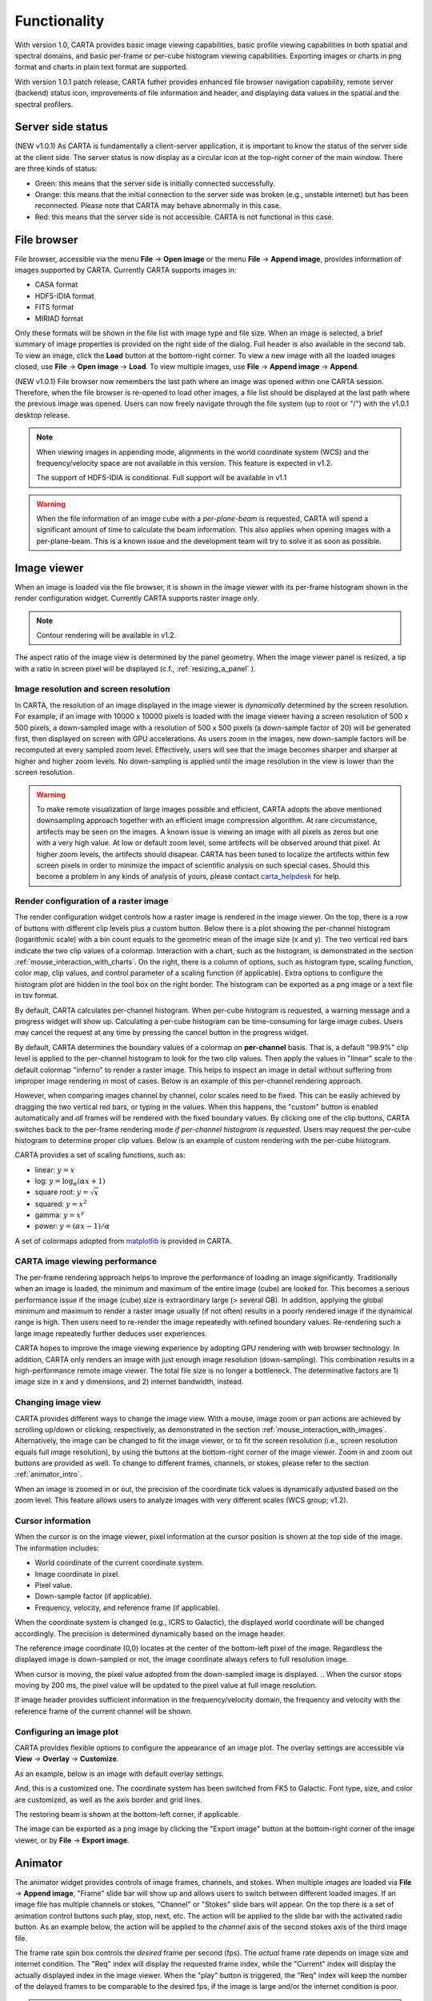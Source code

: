 Functionality
=============
With version 1.0, CARTA provides basic image viewing capabilities, basic profile viewing capabilities in both spatial and spectral domains, and basic per-frame or per-cube histogram viewing capabilities. Exporting images or charts in png format and charts in plain text format are supported.

With version 1.0.1 patch release, CARTA futher provides enhanced file browser navigation capability, remote server (backend) status icon, improvements of file information and header, and displaying data values in the spatial and the spectral profilers. 


Server side status
-------------------
(NEW v1.0.1) As CARTA is fundamentally a client-server application, it is important to know the status of the server side at the client side. The server status is now display as a circular icon at the top-right corner of the main window. There are three kinds of status:

* Green: this means that the server side is initially connected successfully.
* Orange: this means that the initial connection to the server side was broken (e.g., unstable internet) but has been reconnected. Please note that CARTA may behave abnormally in this case.  
* Red: this means that the server side is not accessible. CARTA is not functional in this case. 

.. raw:: html

   <img src="_static/carta_gui_server_status.png" 
        style="width:100%;height:auto;">

File browser
------------
File browser, accessible via the menu **File** -> **Open image** or the menu **File** -> **Append image**, provides information of images supported by CARTA. Currently CARTA supports images in:  

* CASA format
* HDF5-IDIA format
* FITS format
* MIRIAD format 

Only these formats will be shown in the file list with image type and file size. When an image is selected, a brief summary of image properties is provided on the right side of the dialog. Full header is also available in the second tab. To view an image, click the **Load** button at the bottom-right corner. To view a new image with all the loaded images closed, use **File** -> **Open image** -> **Load**. To view multiple images, use **File** -> **Append image** -> **Append**.

(NEW v1.0.1) File browser now remembers the last path where an image was opened within one CARTA session. Therefore, when the file browser is re-opened to load other images, a file list should be displayed at the last path where the previous image was opened. Users can now freely navigate through the file system (up to root or "/") with the v1.0.1 desktop release. 



.. raw:: html

   <img src="_static/carta_fn_fileBrowser.png" 
        style="width:100%;height:auto;">

.. note::
   When viewing images in appending mode, alignments in the world coordinate system (WCS) and the frequency/velocity space are not available in this version. This feature is expected in v1.2.

   The support of HDF5-IDIA is conditional. Full support will be available in v1.1


.. warning::
   When the file information of an image cube with a *per-plane-beam* is requested, CARTA will spend a significant amount of time to calculate the beam information. This also applies when opening images with a per-plane-beam. This is a known issue and the development team will try to solve it as soon as possible.


Image viewer
------------
When an image is loaded via the file browser, it is shown in the image viewer with its per-frame histogram shown in the render configuration widget. Currently CARTA supports raster image only. 

.. note::
   Contour rendering will be available in v1.2.

The aspect ratio of the image view is determined by the panel geometry. When the image viewer panel is resized, a tip with a ratio in screen pixel will be displayed (c.f., :ref:`resizing_a_panel` ).



Image resolution and screen resolution
^^^^^^^^^^^^^^^^^^^^^^^^^^^^^^^^^^^^^^
In CARTA, the resolution of an image displayed in the image viewer is *dynamically* determined by the screen resolution. For example, if an image with 10000 x 10000 pixels is loaded with the image viewer having a screen resolution of 500 x 500 pixels, a down-sampled image with a resolution of 500 x 500 pixels (a down-sample factor of 20) will be generated first, then displayed on screen with GPU accelerations. As users zoom in the images, new down-sample factors will be recomputed at every sampled zoom level. Effectively, users will see that the image becomes sharper and sharper at higher and higher zoom levels. No down-sampling is applied until the image resolution in the view is lower than the screen resolution. 

.. raw:: html

   <video controls loop style="width:100%;height:auto;">
     <source src="_static/carta_fn_imageViewer_downsample.mp4" type="video/mp4">
   </video>


.. warning::
   To make remote visualization of large images possible and efficient, CARTA adopts the above mentioned downsampling approach together with an efficient image compression algorithm. At rare circumstance, artifects may be seen on the images. A known issue is viewing an image with all pixels as zeros but one with a very high value. At low or default zoom level, some artifects will be observed around that pixel. At higher zoom levels, the artifects should disapear. CARTA has been tuned to localize the artifects within few screen pixels in order to minimize the impact of scientific analysis on such special cases. Should this become a problem in any kinds of analysis of yours, please contact `carta_helpdesk`_ for help.

   .. _carta_helpdesk: carta_helpdesk@asiaa.sinica.edu.tw




Render configuration of a raster image
^^^^^^^^^^^^^^^^^^^^^^^^^^^^^^^^^^^^^^
The render configuration widget controls how a raster image is rendered in the image viewer. On the top, there is a row of buttons with different clip levels plus a custom button. Below there is a plot showing the per-channel histogram (logarithmic scale) with a bin count equals to the geometric mean of the image size (x and y). The two vertical red bars indicate the two clip values of a colormap. Interaction with a chart, such as the histogram, is demonstrated in the section :ref:`mouse_interaction_with_charts`. On the right, there is a column of options, such as histogram type, scaling function, color map, clip values, and control parameter of a scaling function (if applicable). Extra options to configure the histogram plot are hidden in the tool box on the right border. The histogram can be exported as a png image or a text file in tsv format.

By default, CARTA calculates per-channel histogram. When per-cube histogram is requested, a warning message and a progress widget will show up. Calculating a per-cube histogram can be time-consuming for large image cubes. Users may cancel the request at any time by pressing the cancel button in the progress widget. 

.. raw:: html

   <video controls loop style="width:100%;height:auto;">
     <source src="_static/carta_fn_renderConfig_widget.mp4" type="video/mp4">
   </video>

By default, CARTA determines the boundary values of a colormap on **per-channel** basis. That is, a default "99.9%" clip level is applied to the per-channel histogram to look for the two clip values. Then apply the values in "linear" scale to the default colormap "inferno" to render a raster image. This helps to inspect an image in detail without suffering from improper image rendering in most of cases. Below is an example of this per-channel rendering approach.

.. raw:: html

   <video controls loop style="width:100%;height:auto;">
     <source src="_static/carta_fn_renderConfig_perFrame.mp4" type="video/mp4">
   </video>

However, when comparing images channel by channel, color scales need to be fixed. This can be easily achieved by dragging the two vertical red bars, or typing in the values. When this happens, the "custom" button is enabled automatically and *all* frames will be rendered with the fixed boundary values. By clicking one of the clip buttons, CARTA switches back to the per-frame rendering mode *if per-channel histogram is requested*. Users may request the per-cube histogram to determine proper clip values. Below is an example of custom rendering with the per-cube histogram. 

.. raw:: html

   <video controls loop style="width:100%;height:auto;">
     <source src="_static/carta_fn_renderConfig_perCustom.mp4" type="video/mp4">
   </video>


CARTA provides a set of scaling functions, such as:

* linear: :math:`y = x`
* log: :math:`y = {\log}_{\alpha}({\alpha}x+1)`
* square root: :math:`y = {\sqrt{x}}`
* squared: :math:`y = x^2`
* gamma: :math:`y = x^{\gamma}`
* power: :math:`y = ({\alpha}x-1)/{\alpha}`

A set of colormaps adopted from `matplotlib <https://matplotlib.org/tutorials/colors/colormaps.html?highlight=colormap>`_ is provided in CARTA.



CARTA image viewing performance
^^^^^^^^^^^^^^^^^^^^^^^^^^^^^^^
The per-frame rendering approach helps to improve the performance of loading an image significantly. Traditionally when an image is loaded, the minimum and maximum of the entire image (cube) are looked for. This becomes a serious performance issue if the image (cube) size is extraordinary large (> several GB). In addition, applying the global minimum and maximum to render a raster image usually (if not often) results in a poorly rendered image if the dynamical range is high. Then users need to re-render the image repeatedly with refined boundary values. Re-rendering such a large image repeatedly further deduces user experiences.

CARTA hopes to improve the image viewing experience by adopting GPU rendering with web browser technology. In addition, CARTA only renders an image with just enough image resolution (down-sampling). This combination results in a high-performance remote image viewer. The total file size is no longer a bottleneck. The determinative factors are  1) image size in x and y dimensions, and 2) internet bandwidth, instead.


Changing image view
^^^^^^^^^^^^^^^^^^^
CARTA provides different ways to change the image view. With a mouse, image zoom or pan actions are achieved by scrolling up/down or clicking, respectively, as demonstrated in the section :ref:`mouse_interaction_with_images`. Alternatively, the image can be changed to fit the image viewer, or to fit the screen resolution (i.e., screen resolution equals full image resolution), by using the buttons at the bottom-right corner of the image viewer. Zoom in and zoom out buttons are provided as well.  To change to different frames, channels, or stokes, please refer to the section :ref:`animator_intro`.

.. raw:: html

   <video controls loop style="width:100%;height:auto;">
     <source src="_static/carta_fn_imageViewer_changeView.mp4" type="video/mp4">
   </video>

When an image is zoomed in or out, the precision of the coordinate tick values is dynamically adjusted based on the zoom level. This feature allows users to analyze images with very different scales (WCS group; v1.2).


Cursor information
^^^^^^^^^^^^^^^^^^
When the cursor is on the image viewer, pixel information at the cursor position is shown at the top side of the image. The information includes:

* World coordinate of the current coordinate system. 
* Image coordinate in pixel.
* Pixel value.
* Down-sample factor (if applicable).
* Frequency, velocity, and reference frame (if applicable).


.. raw:: html

   <img src="_static/carta_fn_imageViewer_cursorInfo.png" 
        style="width:100%;height:auto;">

When the coordinate system is changed (e.g., ICRS to Galactic), the displayed world coordinate will be changed accordingly. The precision is determined dynamically based on the image header. 

The reference image coordinate (0,0) locates at the center of the bottom-left pixel of the image. Regardless the displayed image is down-sampled or not, the image coordinate always refers to full resolution image.

When cursor is moving, the pixel value adopted from the down-sampled image is displayed. 
.. When the cursor stops moving by 200 ms, the pixel value will be updated to the pixel value at full image resolution. 

If image header provides sufficient information in the frequency/velocity domain, the frequency and velocity with the reference frame of the current channel will be shown.




Configuring an image plot
^^^^^^^^^^^^^^^^^^^^^^^^^
CARTA provides flexible options to configure the appearance of an image plot. The overlay settings are accessible via **View** -> **Overlay** -> **Customize**.

.. raw:: html

   <video controls loop style="width:100%;height:auto;">
     <source src="_static/carta_fn_astOptions.mp4" type="video/mp4">
   </video>

As an example, below is an image with default overlay settings.


.. raw:: html

   <img src="_static/carta_fn_astOptions_before.png" 
        style="width:100%;height:auto;">

And, this is a customized one. The coordinate system has been switched from FK5 to Galactic. Font type, size, and color are customized, as well as the axis border and grid lines. 

.. raw:: html

   <img src="_static/carta_fn_astOptions_after.png" 
        style="width:100%;height:auto;">


The restoring beam is shown at the bottom-left corner, if applicable.

The image can be exported as a png image by clicking the "Export image" button at the bottom-right corner of the image viewer, or by **File** -> **Export image**.




.. _animator_intro:

Animator
--------
The animator widget provides controls of image frames, channels, and stokes. When multiple images are loaded via **File** -> **Append image**, "Frame" slide bar will show up and allows users to switch between different loaded images. If an image file has multiple channels or stokes, "Channel" or "Stokes" slide bars will appear. On the top there is a set of animation control buttons such play, stop, next, etc. The action will be applied to the slide bar with the activated radio button. As an example below, the action will be applied to the *channel* axis of the second stokes axis of the third image file. 


.. raw:: html

   <img src="_static/carta_fn_animator_widget.png" 
        style="width:100%;height:auto;">



The frame rate spin box controls the *desired* frame per second (fps). The *actual* frame rate depends on image size and internet condition. The "Req" index will display the requested frame index, while the "Current" index will display the actually displayed index in the image viewer. When the "play" button is triggered, the "Req" index will keep the number of the delayed frames to be comparable to the desired fps, if the image is large and/or the internet condition is poor.

.. raw:: html

   <video controls loop style="width:100%;height:auto;">
     <source src="_static/carta_fn_animator_delayedFrame.mp4" type="video/mp4">
   </video>

.. note::
   More animator features, such as playback modes (backward, bouncing), playback range and step, etc. will be available in future releases.   


Spatial profiler
----------------
Spatial profiler provides the spatial profiles of the current image at the cursor position. When the cursor is moving on the image, instant profiles derived from the (down-sampled) raster image are displayed. When the cursor stops moving for more than 200 ms, profiles derived from the full resolution image will be displayed instead. This allows users to inspect the image in an efficient way. The "F" key will disable and enable profile update. A marker "+" will be placed on the image to indicate the position of the profiles taken. 

(NEW v1.0.1) When the cursor is on the image in the image viewer, the pointed  pixel value (pixel index and pixel value) will be displayed at the bottom-left corner of the spatial profiler. When the cursor is on the spatial profiler graph, the pointed profile data will be displayed instead. 

.. raw:: html

   <video controls loop style="width:100%;height:auto;">
     <source src="_static/carta_fn_spatialProfiler_demo.mp4" type="video/mp4">
   </video>

The interactions of the spatial profiler widget are demonstrated in the section :ref:`mouse_interaction_with_charts`. The red vertical bar indicates the pixel where the profile is taken. The bottom axis shows the image coordinate, while optional world coordinate is displayed on the top axis. Extra options to configure the profile plot are available to the right border. The option "Show Mean/RMS" will adopt the data in the current view to derive a mean value and an rms value, and visualize the results on the plot. Numerical values are also displayed at the botton-left corner (NEW v1.0.1). The profile can be exported as a png image or a text file in tsv format via the buttons at the bottom-right corner.


.. raw:: html

   <img src="_static/carta_fn_spatialProfiler_widget.png" 
        style="width:100%;height:auto;">


.. note::
   More flexibilities on how mean and rms values are derived will be provided in future releases. Profile fitting capability will be available in future release.   


Spectral profiler
-----------------
Spectral profiler provides the spectral profile of the current image cube at the cursor position. When the cursor stops moving for more than 200 ms, a spectral profile derived at the cursor position from the full resolution image cube will be displayed. The "F" key will disable and enable profile update. A marker "+" will be placed on the image to indicate the position of the profiles taken. 

(NEW v1.0.1) When the cursor is on the image in the image viewer, the pointed pixel value (frequency or velocity or channel index, and pixel value) will be displayed at the bottom-left corner of the spectral profiler. When the cursor is on the spectral profiler graph, the pointed profile data will be displayed instead. 


.. raw:: html

   <video controls loop style="width:100%;height:auto;">
     <source src="_static/carta_fn_spectralProfiler_demo.mp4" type="video/mp4">
   </video>

The interactions of the spectral profiler widget are demonstrated in the section :ref:`mouse_interaction_with_charts`. The red vertical bar indicates the channel of the image displayed in the image viewer. The bottom axis shows the spectral coordinate, while optional channel coordinate can be displayed instead. Extra options to configure the profile plot are available to the right border. The option "Show Mean/RMS" will adopt the data in the current view to derive a mean value and an rms value, and visualize the results on the plot. Numerical values are also displayed at the botton-left corner (NEW v1.0.1). The profile can be exported as a png image or a text file in tsv format via the buttons at the bottom-right corner.


.. raw:: html

   <img src="_static/carta_fn_spectralProfiler_widget.png" 
        style="width:100%;height:auto;">

.. note::
   Approximated spectral profile while cursor is moving (like spatial profiler) will be provided in future releases. More flexibilities on how mean and rms values are derived will be provided in future releases. Profile fitting capability will be available in future release.
   
